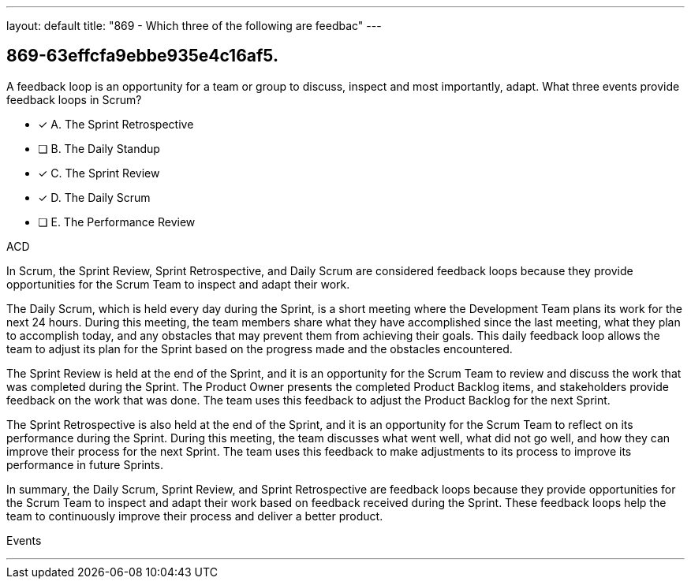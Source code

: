 ---
layout: default 
title: "869 - Which three of the following are feedbac"
---


[#question]
== 869-63effcfa9ebbe935e4c16af5.

****

[#query]
--
A feedback loop is an opportunity for a team or group to discuss, inspect and most importantly, adapt. What three events provide feedback loops in Scrum?
--

[#list]
--
* [*] A. The Sprint Retrospective
* [ ] B. The Daily Standup
* [*] C. The Sprint Review
* [*] D. The Daily Scrum
* [ ] E. The Performance Review

--
****

[#answer]
ACD

[#explanation]
--
In Scrum, the Sprint Review, Sprint Retrospective, and Daily Scrum are considered feedback loops because they provide opportunities for the Scrum Team to inspect and adapt their work.

The Daily Scrum, which is held every day during the Sprint, is a short meeting where the Development Team plans its work for the next 24 hours. During this meeting, the team members share what they have accomplished since the last meeting, what they plan to accomplish today, and any obstacles that may prevent them from achieving their goals. This daily feedback loop allows the team to adjust its plan for the Sprint based on the progress made and the obstacles encountered.

The Sprint Review is held at the end of the Sprint, and it is an opportunity for the Scrum Team to review and discuss the work that was completed during the Sprint. The Product Owner presents the completed Product Backlog items, and stakeholders provide feedback on the work that was done. The team uses this feedback to adjust the Product Backlog for the next Sprint.

The Sprint Retrospective is also held at the end of the Sprint, and it is an opportunity for the Scrum Team to reflect on its performance during the Sprint. During this meeting, the team discusses what went well, what did not go well, and how they can improve their process for the next Sprint. The team uses this feedback to make adjustments to its process to improve its performance in future Sprints.

In summary, the Daily Scrum, Sprint Review, and Sprint Retrospective are feedback loops because they provide opportunities for the Scrum Team to inspect and adapt their work based on feedback received during the Sprint. These feedback loops help the team to continuously improve their process and deliver a better product.
--

[#ka]
Events

'''

